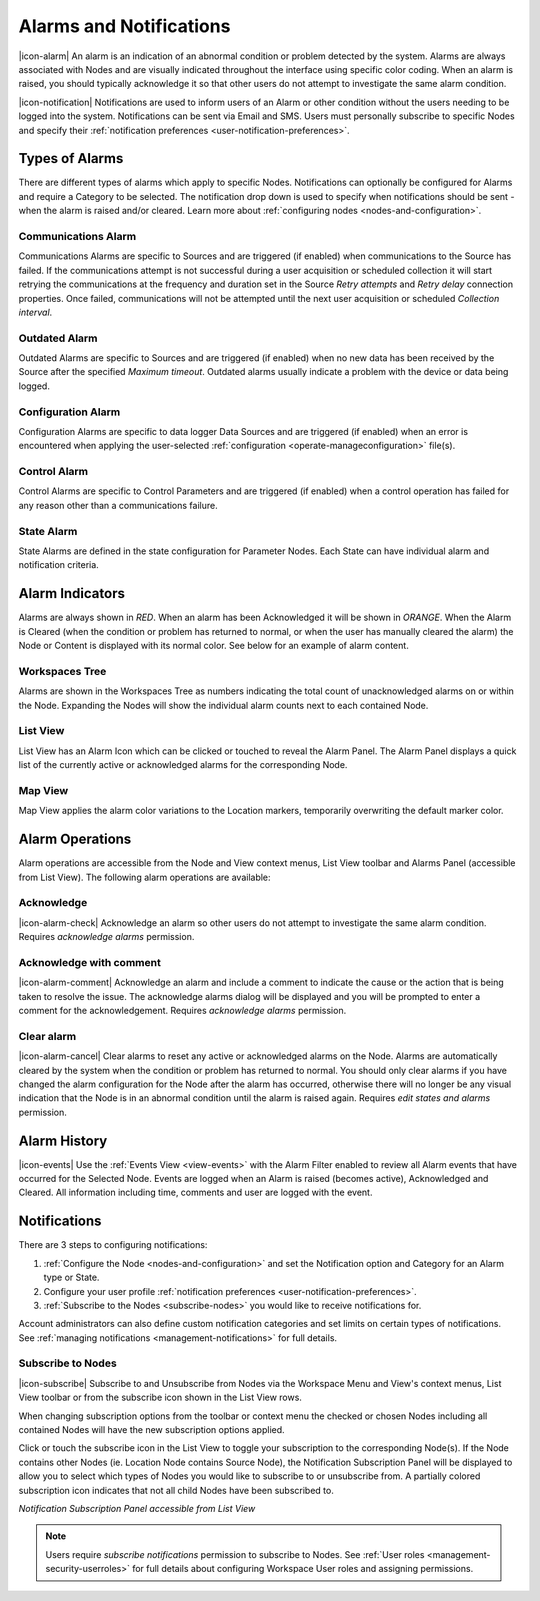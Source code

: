 .. _alarms-and-notifications:

Alarms and Notifications
========================
|icon-alarm| An alarm is an indication of an abnormal condition or problem detected by the system. Alarms are always associated with Nodes and are visually indicated throughout the interface using specific color coding. When an alarm is raised, you should typically acknowledge it so that other users do not attempt to investigate the same alarm condition. 

|icon-notification| Notifications are used to inform users of an Alarm or other condition without the users needing to be logged into the system. Notifications can be sent via Email and SMS. Users must personally subscribe to specific Nodes and specify their :ref:`notification preferences <user-notification-preferences>`.

.. only:: not latex

    |
    
Types of Alarms
---------------
There are different types of alarms which apply to specific Nodes. Notifications can optionally be configured for Alarms and require a Category to be selected. The notification drop down is used to specify when notifications should be sent - when the alarm is raised and/or cleared. Learn more about :ref:`configuring nodes <nodes-and-configuration>`.

.. only:: not latex

    |
    
.. _communications-alarm:

Communications Alarm
~~~~~~~~~~~~~~~~~~~~
Communications Alarms are specific to Sources and are triggered (if enabled) when communications to the Source has failed. 
If the communications attempt is not successful during a user acquisition or scheduled collection it will start retrying the communications at the frequency and duration set in the Source *Retry attempts* and *Retry delay* connection properties. Once failed, communications will not be attempted until the next user acquisition or scheduled *Collection interval*.

.. raw:: latex

    \vspace{-10pt}

.. only:: not latex

	.. image:: communications_alarm.jpg
		:scale: 50 %

	| 

.. only:: latex
	
	| 

	.. image:: communications_alarm.jpg

.. only:: not latex

    |
    
.. _outdated-alarm:

Outdated Alarm
~~~~~~~~~~~~~~
Outdated Alarms are specific to Sources and are triggered (if enabled) when no new data has been received by the Source after the specified *Maximum timeout*. Outdated alarms usually indicate a problem with the device or data being logged.

.. raw:: latex

    \vspace{-10pt}

.. only:: not latex

	.. image:: outdated_alarm.jpg
		:scale: 50 %

	| 

.. only:: latex

	| 

	.. image:: outdated_alarm.jpg

.. only:: not latex

    |
    
.. _configuration-alarm:

Configuration Alarm
~~~~~~~~~~~~~~~~~~~
Configuration Alarms are specific to data logger Data Sources and are triggered (if enabled) when an error is encountered when applying the user-selected :ref:`configuration <operate-manageconfiguration>` file(s).

.. raw:: latex

    \vspace{-10pt}

.. only:: not latex

	.. image:: configuration_alarm.jpg
		:scale: 50 %

	| 

.. only:: latex

	| 

	.. image:: configuration_alarm.jpg

.. only:: not latex

    |
    
.. _control-alarm:

Control Alarm
~~~~~~~~~~~~~
Control Alarms are specific to Control Parameters and are triggered (if enabled) when a control operation has failed for any reason other than a communications failure.

.. raw:: latex

    \vspace{-10pt}

.. only:: not latex

	.. image:: control_alarm.jpg
		:scale: 50 %

	| 

.. only:: latex

	| 

	.. image:: control_alarm.jpg

.. only:: not latex

    |
    
.. _state-arlam:

State Alarm
~~~~~~~~~~~
State Alarms are defined in the state configuration for Parameter Nodes.
Each State can have individual alarm and notification criteria.

.. raw:: latex

    \vspace{-10pt}

.. only:: not latex

	.. image:: state_alarm.jpg
		:scale: 50 %

	| 

.. only:: latex
	
	| 

	.. image:: state_alarm.jpg

.. only:: not latex

    |
    
Alarm Indicators
-----------------
Alarms are always shown in *RED*. When an alarm has been Acknowledged it will be shown in *ORANGE*. When the Alarm is Cleared (when the condition or problem has returned to normal, or when the user has manually cleared the alarm) the Node or Content is displayed with its normal color. See below for an example of alarm content.

.. only:: not latex

    |
    
Workspaces Tree
~~~~~~~~~~~~~~~
Alarms are shown in the Workspaces Tree as numbers indicating the total count of unacknowledged alarms on or within the Node. Expanding the Nodes will show the individual alarm counts next to each contained Node.

.. only:: not latex

	.. image:: workspaces_tree_alarm_1.jpg
		:scale: 50 %

	| 

	.. image:: workspaces_tree_alarm_2.jpg
		:scale: 50 %

	| 

.. only:: latex

	.. image:: workspaces_tree_alarm_1.jpg
		:scale: 40 %


	.. image:: workspaces_tree_alarm_2.jpg
		:scale: 40 %

.. only:: not latex

    |
    
List View
~~~~~~~~~
List View has an Alarm Icon which can be clicked or touched to reveal the Alarm Panel.
The Alarm Panel displays a quick list of the currently active or acknowledged alarms for the corresponding Node.

.. only:: not latex

	*Active Alarm*

	.. image:: list_alarm.jpg
		:scale: 50 %

	| 

	*Acknowledged Alarm*

	.. image:: list_acknowledged.jpg
		:scale: 50 %

	| 

	*Alarm Panel accessible from List View*

	.. image:: alarmlist_alarm.jpg
		:scale: 50 %

	| 

	.. image:: alarmlist_acknowledged.jpg
		:scale: 50 %

	| 

.. only:: latex

	*Active Alarm*

	.. image:: list_alarm.jpg

	*Acknowledged Alarm*

	.. image:: list_acknowledged.jpg

	*Alarm Panel accessible from List View*

	.. image:: alarmlist_alarm.jpg
		:scale: 60 %

	.. image:: alarmlist_acknowledged.jpg
		:scale: 60 %

.. only:: not latex

    |
    
Map View
~~~~~~~~
Map View applies the alarm color variations to the Location markers, temporarily overwriting the default marker color. 

.. only:: not latex

	*Active Alarm*

	.. image:: map_marker_alarm.jpg
		:scale: 50 %

	| 

	*Acknowledged Alarm*

	.. image:: map_marker_acknowledged.jpg
		:scale: 50 %

	| 

.. only:: latex

	*Active Alarm*

	.. image:: map_marker_alarm.jpg
		:scale: 40 %

	*Acknowledged Alarm*

	.. image:: map_marker_acknowledged.jpg
		:scale: 40 %

.. only:: not latex

    |
    
Alarm Operations
-----------------
Alarm operations are accessible from the Node and View context menus, List View toolbar and Alarms Panel (accessible from List View).
The following alarm operations are available:

.. only:: not latex

    |
    
Acknowledge
~~~~~~~~~~~
|icon-alarm-check| Acknowledge an alarm so other users do not attempt to investigate the same alarm condition. Requires *acknowledge alarms* permission.

.. only:: not latex

    |
    
Acknowledge with comment
~~~~~~~~~~~~~~~~~~~~~~~~
|icon-alarm-comment| Acknowledge an alarm and include a comment to indicate the cause or the action that is being taken to resolve the issue.
The acknowledge alarms dialog will be displayed and you will be prompted to enter a comment for the acknowledgement. Requires *acknowledge alarms* permission.

.. raw:: latex

    \vspace{-10pt}

.. only:: not latex

	.. image:: acknowledge_alarm_comment.jpg
		:scale: 50 %

	| 

.. only:: latex

	| 

	.. image:: acknowledge_alarm_comment.jpg

.. only:: not latex

    |
    
Clear alarm
~~~~~~~~~~~~
|icon-alarm-cancel| Clear alarms to reset any active or acknowledged alarms on the Node. Alarms are automatically cleared by the system when the condition or problem has returned to normal. You should only clear alarms if you have changed the alarm configuration for the Node after the alarm has occurred, otherwise there will no longer be any visual indication that the Node is in an abnormal condition until the alarm is raised again.
Requires *edit states and alarms* permission.

.. only:: not latex

    |
    
Alarm History
-------------
|icon-events| Use the :ref:`Events View <view-events>` with the Alarm Filter enabled to review all Alarm events that have occurred for the Selected Node. Events are logged when an Alarm is raised (becomes active), Acknowledged and Cleared. All information including time, comments and user are logged with the event.

.. raw:: latex

    \vspace{-10pt}

.. only:: not latex

	.. image:: alarm_history.jpg
		:scale: 50 %

	| 

.. only:: latex

	| 

	.. image:: alarm_history.jpg

.. only:: not latex

    |
    
Notifications
-------------
There are 3 steps to configuring notifications:

1. :ref:`Configure the Node <nodes-and-configuration>` and set the Notification option and Category for an Alarm type or State.
2. Configure your user profile :ref:`notification preferences <user-notification-preferences>`.
3. :ref:`Subscribe to the Nodes <subscribe-nodes>` you would like to receive notifications for.

Account administrators can also define custom notification categories and set limits on certain types of notifications. See :ref:`managing notifications <management-notifications>` for full details.

.. only:: not latex

    |
    
.. _subscribe-nodes:

Subscribe to Nodes
~~~~~~~~~~~~~~~~~~
|icon-subscribe| Subscribe to and Unsubscribe from Nodes via the Workspace Menu and View's context menus, List View toolbar or from the subscribe icon shown in the List View rows. 

When changing subscription options from the toolbar or context menu the checked or chosen Nodes including all contained Nodes will have the new subscription options applied.

Click or touch the subscribe icon in the List View to toggle your subscription to the corresponding Node(s). If the Node contains other Nodes (ie. Location Node contains Source Node), the Notification Subscription Panel will be displayed to allow you to select which types of Nodes you would like to subscribe to or unsubscribe from. A partially colored subscription icon indicates that not all child Nodes have been subscribed to.

*Notification Subscription Panel accessible from List View*

.. only:: not latex

	.. image:: notification_panel.jpg
		:scale: 50 %

	| 
		
.. only:: latex

	.. image:: notification_panel.jpg
		:scale: 40 %
		

.. note::
	Users require *subscribe notifications* permission to subscribe to Nodes. See :ref:`User roles <management-security-userroles>` for full details about configuring Workspace User roles and assigning permissions.

.. raw:: latex

    \newpage
